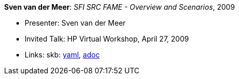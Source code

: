//
// This file was generated by SKB-Dashboard, task 'lib-yaml2src'
// - on Wednesday November  7 at 08:42:48
// - skb-dashboard: https://www.github.com/vdmeer/skb-dashboard
//

*Sven van der Meer*: _SFI SRC FAME - Overview and Scenarios_, 2009

* Presenter: Sven van der Meer
* Invited Talk: HP Virtual Workshop, April 27, 2009
* Links:
      skb:
        https://github.com/vdmeer/skb/tree/master/data/library/talks/invited-talk/2000/vandermeer-2009-hp_virtual.yaml[yaml],
        https://github.com/vdmeer/skb/tree/master/data/library/talks/invited-talk/2000/vandermeer-2009-hp_virtual.adoc[adoc]

